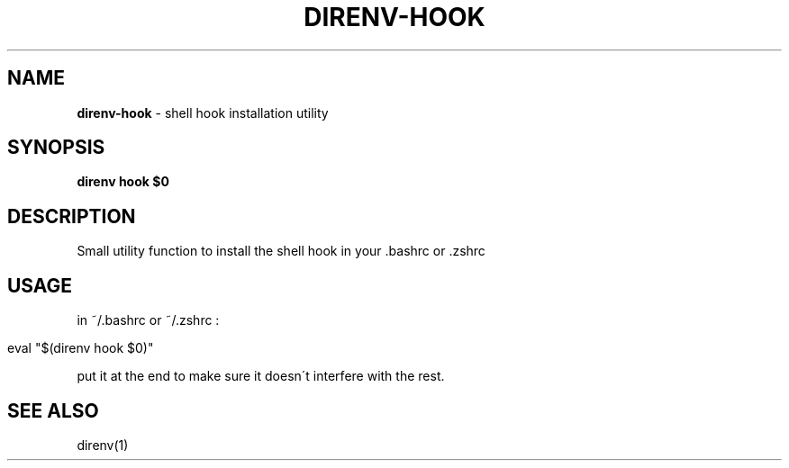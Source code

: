.\" generated with Ronn/v0.7.3
.\" http://github.com/rtomayko/ronn/tree/0.7.3
.
.TH "DIRENV\-HOOK" "1" "March 2013" "0x2a" "direnv"
.
.SH "NAME"
\fBdirenv\-hook\fR \- shell hook installation utility
.
.SH "SYNOPSIS"
\fBdirenv hook $0\fR
.
.SH "DESCRIPTION"
Small utility function to install the shell hook in your \.bashrc or \.zshrc
.
.SH "USAGE"
in ~/\.bashrc or ~/\.zshrc :
.
.IP "" 4
.
.nf

eval "$(direnv hook $0)"
.
.fi
.
.IP "" 0
.
.P
put it at the end to make sure it doesn\'t interfere with the rest\.
.
.SH "SEE ALSO"
direnv(1)
